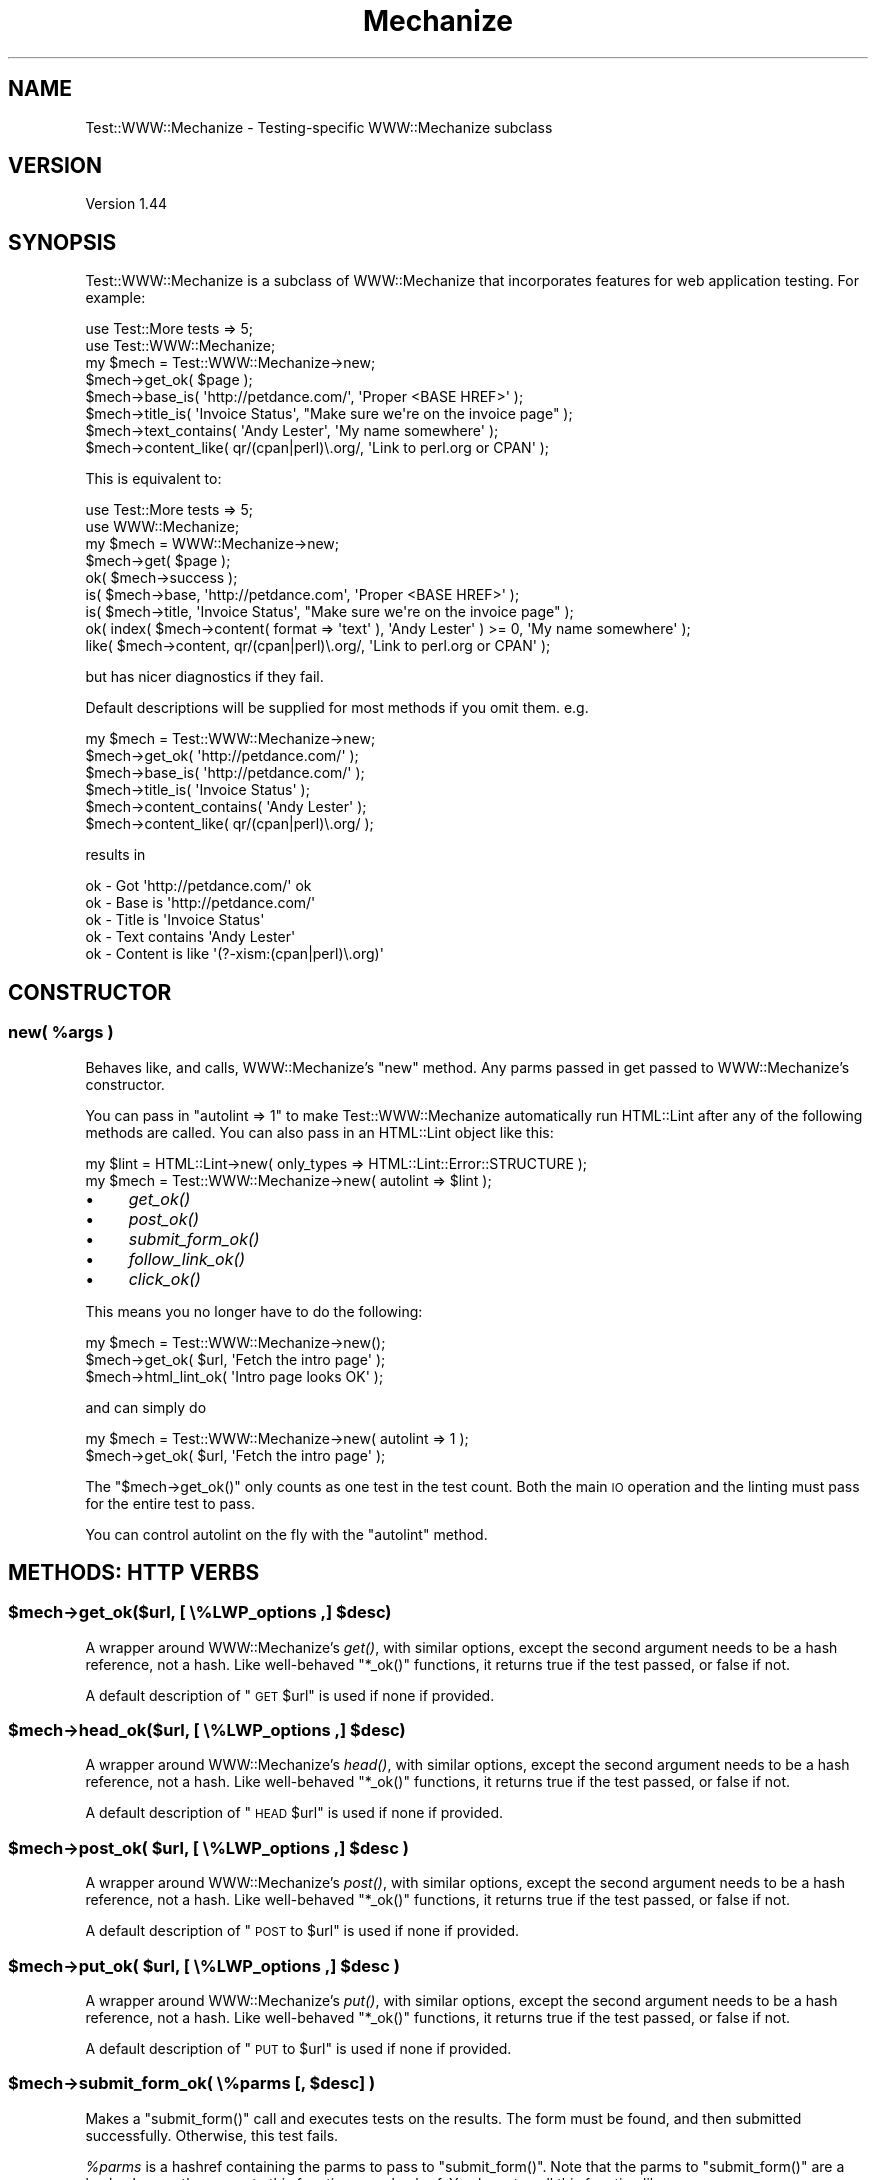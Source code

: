 .\" Automatically generated by Pod::Man 2.25 (Pod::Simple 3.16)
.\"
.\" Standard preamble:
.\" ========================================================================
.de Sp \" Vertical space (when we can't use .PP)
.if t .sp .5v
.if n .sp
..
.de Vb \" Begin verbatim text
.ft CW
.nf
.ne \\$1
..
.de Ve \" End verbatim text
.ft R
.fi
..
.\" Set up some character translations and predefined strings.  \*(-- will
.\" give an unbreakable dash, \*(PI will give pi, \*(L" will give a left
.\" double quote, and \*(R" will give a right double quote.  \*(C+ will
.\" give a nicer C++.  Capital omega is used to do unbreakable dashes and
.\" therefore won't be available.  \*(C` and \*(C' expand to `' in nroff,
.\" nothing in troff, for use with C<>.
.tr \(*W-
.ds C+ C\v'-.1v'\h'-1p'\s-2+\h'-1p'+\s0\v'.1v'\h'-1p'
.ie n \{\
.    ds -- \(*W-
.    ds PI pi
.    if (\n(.H=4u)&(1m=24u) .ds -- \(*W\h'-12u'\(*W\h'-12u'-\" diablo 10 pitch
.    if (\n(.H=4u)&(1m=20u) .ds -- \(*W\h'-12u'\(*W\h'-8u'-\"  diablo 12 pitch
.    ds L" ""
.    ds R" ""
.    ds C` ""
.    ds C' ""
'br\}
.el\{\
.    ds -- \|\(em\|
.    ds PI \(*p
.    ds L" ``
.    ds R" ''
'br\}
.\"
.\" Escape single quotes in literal strings from groff's Unicode transform.
.ie \n(.g .ds Aq \(aq
.el       .ds Aq '
.\"
.\" If the F register is turned on, we'll generate index entries on stderr for
.\" titles (.TH), headers (.SH), subsections (.SS), items (.Ip), and index
.\" entries marked with X<> in POD.  Of course, you'll have to process the
.\" output yourself in some meaningful fashion.
.ie \nF \{\
.    de IX
.    tm Index:\\$1\t\\n%\t"\\$2"
..
.    nr % 0
.    rr F
.\}
.el \{\
.    de IX
..
.\}
.\"
.\" Accent mark definitions (@(#)ms.acc 1.5 88/02/08 SMI; from UCB 4.2).
.\" Fear.  Run.  Save yourself.  No user-serviceable parts.
.    \" fudge factors for nroff and troff
.if n \{\
.    ds #H 0
.    ds #V .8m
.    ds #F .3m
.    ds #[ \f1
.    ds #] \fP
.\}
.if t \{\
.    ds #H ((1u-(\\\\n(.fu%2u))*.13m)
.    ds #V .6m
.    ds #F 0
.    ds #[ \&
.    ds #] \&
.\}
.    \" simple accents for nroff and troff
.if n \{\
.    ds ' \&
.    ds ` \&
.    ds ^ \&
.    ds , \&
.    ds ~ ~
.    ds /
.\}
.if t \{\
.    ds ' \\k:\h'-(\\n(.wu*8/10-\*(#H)'\'\h"|\\n:u"
.    ds ` \\k:\h'-(\\n(.wu*8/10-\*(#H)'\`\h'|\\n:u'
.    ds ^ \\k:\h'-(\\n(.wu*10/11-\*(#H)'^\h'|\\n:u'
.    ds , \\k:\h'-(\\n(.wu*8/10)',\h'|\\n:u'
.    ds ~ \\k:\h'-(\\n(.wu-\*(#H-.1m)'~\h'|\\n:u'
.    ds / \\k:\h'-(\\n(.wu*8/10-\*(#H)'\z\(sl\h'|\\n:u'
.\}
.    \" troff and (daisy-wheel) nroff accents
.ds : \\k:\h'-(\\n(.wu*8/10-\*(#H+.1m+\*(#F)'\v'-\*(#V'\z.\h'.2m+\*(#F'.\h'|\\n:u'\v'\*(#V'
.ds 8 \h'\*(#H'\(*b\h'-\*(#H'
.ds o \\k:\h'-(\\n(.wu+\w'\(de'u-\*(#H)/2u'\v'-.3n'\*(#[\z\(de\v'.3n'\h'|\\n:u'\*(#]
.ds d- \h'\*(#H'\(pd\h'-\w'~'u'\v'-.25m'\f2\(hy\fP\v'.25m'\h'-\*(#H'
.ds D- D\\k:\h'-\w'D'u'\v'-.11m'\z\(hy\v'.11m'\h'|\\n:u'
.ds th \*(#[\v'.3m'\s+1I\s-1\v'-.3m'\h'-(\w'I'u*2/3)'\s-1o\s+1\*(#]
.ds Th \*(#[\s+2I\s-2\h'-\w'I'u*3/5'\v'-.3m'o\v'.3m'\*(#]
.ds ae a\h'-(\w'a'u*4/10)'e
.ds Ae A\h'-(\w'A'u*4/10)'E
.    \" corrections for vroff
.if v .ds ~ \\k:\h'-(\\n(.wu*9/10-\*(#H)'\s-2\u~\d\s+2\h'|\\n:u'
.if v .ds ^ \\k:\h'-(\\n(.wu*10/11-\*(#H)'\v'-.4m'^\v'.4m'\h'|\\n:u'
.    \" for low resolution devices (crt and lpr)
.if \n(.H>23 .if \n(.V>19 \
\{\
.    ds : e
.    ds 8 ss
.    ds o a
.    ds d- d\h'-1'\(ga
.    ds D- D\h'-1'\(hy
.    ds th \o'bp'
.    ds Th \o'LP'
.    ds ae ae
.    ds Ae AE
.\}
.rm #[ #] #H #V #F C
.\" ========================================================================
.\"
.IX Title "Mechanize 3"
.TH Mechanize 3 "2012-07-01" "perl v5.14.2" "User Contributed Perl Documentation"
.\" For nroff, turn off justification.  Always turn off hyphenation; it makes
.\" way too many mistakes in technical documents.
.if n .ad l
.nh
.SH "NAME"
Test::WWW::Mechanize \- Testing\-specific WWW::Mechanize subclass
.SH "VERSION"
.IX Header "VERSION"
Version 1.44
.SH "SYNOPSIS"
.IX Header "SYNOPSIS"
Test::WWW::Mechanize is a subclass of WWW::Mechanize that incorporates
features for web application testing.  For example:
.PP
.Vb 2
\&    use Test::More tests => 5;
\&    use Test::WWW::Mechanize;
\&
\&    my $mech = Test::WWW::Mechanize\->new;
\&    $mech\->get_ok( $page );
\&    $mech\->base_is( \*(Aqhttp://petdance.com/\*(Aq, \*(AqProper <BASE HREF>\*(Aq );
\&    $mech\->title_is( \*(AqInvoice Status\*(Aq, "Make sure we\*(Aqre on the invoice page" );
\&    $mech\->text_contains( \*(AqAndy Lester\*(Aq, \*(AqMy name somewhere\*(Aq );
\&    $mech\->content_like( qr/(cpan|perl)\e.org/, \*(AqLink to perl.org or CPAN\*(Aq );
.Ve
.PP
This is equivalent to:
.PP
.Vb 2
\&    use Test::More tests => 5;
\&    use WWW::Mechanize;
\&
\&    my $mech = WWW::Mechanize\->new;
\&    $mech\->get( $page );
\&    ok( $mech\->success );
\&    is( $mech\->base, \*(Aqhttp://petdance.com\*(Aq, \*(AqProper <BASE HREF>\*(Aq );
\&    is( $mech\->title, \*(AqInvoice Status\*(Aq, "Make sure we\*(Aqre on the invoice page" );
\&    ok( index( $mech\->content( format => \*(Aqtext\*(Aq ), \*(AqAndy Lester\*(Aq ) >= 0, \*(AqMy name somewhere\*(Aq );
\&    like( $mech\->content, qr/(cpan|perl)\e.org/, \*(AqLink to perl.org or CPAN\*(Aq );
.Ve
.PP
but has nicer diagnostics if they fail.
.PP
Default descriptions will be supplied for most methods if you omit them. e.g.
.PP
.Vb 6
\&    my $mech = Test::WWW::Mechanize\->new;
\&    $mech\->get_ok( \*(Aqhttp://petdance.com/\*(Aq );
\&    $mech\->base_is( \*(Aqhttp://petdance.com/\*(Aq );
\&    $mech\->title_is( \*(AqInvoice Status\*(Aq );
\&    $mech\->content_contains( \*(AqAndy Lester\*(Aq );
\&    $mech\->content_like( qr/(cpan|perl)\e.org/ );
.Ve
.PP
results in
.PP
.Vb 5
\&    ok \- Got \*(Aqhttp://petdance.com/\*(Aq ok
\&    ok \- Base is \*(Aqhttp://petdance.com/\*(Aq
\&    ok \- Title is \*(AqInvoice Status\*(Aq
\&    ok \- Text contains \*(AqAndy Lester\*(Aq
\&    ok \- Content is like \*(Aq(?\-xism:(cpan|perl)\e.org)\*(Aq
.Ve
.SH "CONSTRUCTOR"
.IX Header "CONSTRUCTOR"
.ie n .SS "new( %args )"
.el .SS "new( \f(CW%args\fP )"
.IX Subsection "new( %args )"
Behaves like, and calls, WWW::Mechanize's \f(CW\*(C`new\*(C'\fR method.  Any parms
passed in get passed to WWW::Mechanize's constructor.
.PP
You can pass in \f(CW\*(C`autolint => 1\*(C'\fR to make Test::WWW::Mechanize
automatically run HTML::Lint after any of the following methods are
called. You can also pass in an HTML::Lint object like this:
.PP
.Vb 2
\&    my $lint = HTML::Lint\->new( only_types => HTML::Lint::Error::STRUCTURE );
\&    my $mech = Test::WWW::Mechanize\->new( autolint => $lint );
.Ve
.IP "\(bu" 4
\&\fIget_ok()\fR
.IP "\(bu" 4
\&\fIpost_ok()\fR
.IP "\(bu" 4
\&\fIsubmit_form_ok()\fR
.IP "\(bu" 4
\&\fIfollow_link_ok()\fR
.IP "\(bu" 4
\&\fIclick_ok()\fR
.PP
This means you no longer have to do the following:
.PP
.Vb 3
\&    my $mech = Test::WWW::Mechanize\->new();
\&    $mech\->get_ok( $url, \*(AqFetch the intro page\*(Aq );
\&    $mech\->html_lint_ok( \*(AqIntro page looks OK\*(Aq );
.Ve
.PP
and can simply do
.PP
.Vb 2
\&    my $mech = Test::WWW::Mechanize\->new( autolint => 1 );
\&    $mech\->get_ok( $url, \*(AqFetch the intro page\*(Aq );
.Ve
.PP
The \f(CW\*(C`$mech\->get_ok()\*(C'\fR only counts as one test in the test count.  Both the
main \s-1IO\s0 operation and the linting must pass for the entire test to pass.
.PP
You can control autolint on the fly with the \f(CW\*(C`autolint\*(C'\fR method.
.SH "METHODS: HTTP VERBS"
.IX Header "METHODS: HTTP VERBS"
.ie n .SS "$mech\->get_ok($url, [ \e%LWP_options ,] $desc)"
.el .SS "\f(CW$mech\fP\->get_ok($url, [ \e%LWP_options ,] \f(CW$desc\fP)"
.IX Subsection "$mech->get_ok($url, [ %LWP_options ,] $desc)"
A wrapper around WWW::Mechanize's \fIget()\fR, with similar options, except
the second argument needs to be a hash reference, not a hash. Like
well-behaved \f(CW\*(C`*_ok()\*(C'\fR functions, it returns true if the test passed,
or false if not.
.PP
A default description of \*(L"\s-1GET\s0 \f(CW$url\fR\*(R" is used if none if provided.
.ie n .SS "$mech\->head_ok($url, [ \e%LWP_options ,] $desc)"
.el .SS "\f(CW$mech\fP\->head_ok($url, [ \e%LWP_options ,] \f(CW$desc\fP)"
.IX Subsection "$mech->head_ok($url, [ %LWP_options ,] $desc)"
A wrapper around WWW::Mechanize's \fIhead()\fR, with similar options, except
the second argument needs to be a hash reference, not a hash. Like
well-behaved \f(CW\*(C`*_ok()\*(C'\fR functions, it returns true if the test passed,
or false if not.
.PP
A default description of \*(L"\s-1HEAD\s0 \f(CW$url\fR\*(R" is used if none if provided.
.ie n .SS "$mech\->post_ok( $url, [ \e%LWP_options ,] $desc )"
.el .SS "\f(CW$mech\fP\->post_ok( \f(CW$url\fP, [ \e%LWP_options ,] \f(CW$desc\fP )"
.IX Subsection "$mech->post_ok( $url, [ %LWP_options ,] $desc )"
A wrapper around WWW::Mechanize's \fIpost()\fR, with similar options, except
the second argument needs to be a hash reference, not a hash. Like
well-behaved \f(CW\*(C`*_ok()\*(C'\fR functions, it returns true if the test passed,
or false if not.
.PP
A default description of \*(L"\s-1POST\s0 to \f(CW$url\fR\*(R" is used if none if provided.
.ie n .SS "$mech\->put_ok( $url, [ \e%LWP_options ,] $desc )"
.el .SS "\f(CW$mech\fP\->put_ok( \f(CW$url\fP, [ \e%LWP_options ,] \f(CW$desc\fP )"
.IX Subsection "$mech->put_ok( $url, [ %LWP_options ,] $desc )"
A wrapper around WWW::Mechanize's \fIput()\fR, with similar options, except
the second argument needs to be a hash reference, not a hash. Like
well-behaved \f(CW\*(C`*_ok()\*(C'\fR functions, it returns true if the test passed,
or false if not.
.PP
A default description of \*(L"\s-1PUT\s0 to \f(CW$url\fR\*(R" is used if none if provided.
.ie n .SS "$mech\->submit_form_ok( \e%parms [, $desc] )"
.el .SS "\f(CW$mech\fP\->submit_form_ok( \e%parms [, \f(CW$desc\fP] )"
.IX Subsection "$mech->submit_form_ok( %parms [, $desc] )"
Makes a \f(CW\*(C`submit_form()\*(C'\fR call and executes tests on the results.
The form must be found, and then submitted successfully.  Otherwise,
this test fails.
.PP
\&\fI\f(CI%parms\fI\fR is a hashref containing the parms to pass to \f(CW\*(C`submit_form()\*(C'\fR.
Note that the parms to \f(CW\*(C`submit_form()\*(C'\fR are a hash whereas the parms to
this function are a hashref.  You have to call this function like:
.PP
.Vb 7
\&    $mech\->submit_form_ok( {
\&            form_number => 3,
\&            fields      => {
\&                answer => 42
\&            },
\&        }, \*(Aqnow we just need the question\*(Aq
\&    );
.Ve
.PP
As with other test functions, \f(CW$desc\fR is optional.  If it is supplied
then it will display when running the test harness in verbose mode.
.PP
Returns true value if the specified link was found and followed
successfully.  The HTTP::Response object returned by \fIsubmit_form()\fR
is not available.
.ie n .SS "$mech\->follow_link_ok( \e%parms [, $desc] )"
.el .SS "\f(CW$mech\fP\->follow_link_ok( \e%parms [, \f(CW$desc\fP] )"
.IX Subsection "$mech->follow_link_ok( %parms [, $desc] )"
Makes a \f(CW\*(C`follow_link()\*(C'\fR call and executes tests on the results.
The link must be found, and then followed successfully.  Otherwise,
this test fails.
.PP
\&\fI\f(CI%parms\fI\fR is a hashref containing the parms to pass to \f(CW\*(C`follow_link()\*(C'\fR.
Note that the parms to \f(CW\*(C`follow_link()\*(C'\fR are a hash whereas the parms to
this function are a hashref.  You have to call this function like:
.PP
.Vb 1
\&    $mech\->follow_link_ok( {n=>3}, \*(Aqlooking for 3rd link\*(Aq );
.Ve
.PP
As with other test functions, \f(CW$desc\fR is optional.  If it is supplied
then it will display when running the test harness in verbose mode.
.PP
Returns a true value if the specified link was found and followed
successfully.  The HTTP::Response object returned by \fIfollow_link()\fR
is not available.
.ie n .SS "click_ok( $button[, $desc] )"
.el .SS "click_ok( \f(CW$button\fP[, \f(CW$desc\fP] )"
.IX Subsection "click_ok( $button[, $desc] )"
Clicks the button named by \f(CW$button\fR.  An optional \f(CW$desc\fR can
be given for the test.
.SH "METHODS: CONTENT CHECKING"
.IX Header "METHODS: CONTENT CHECKING"
.ie n .SS "$mech\->html_lint_ok( [$desc] )"
.el .SS "\f(CW$mech\fP\->html_lint_ok( [$desc] )"
.IX Subsection "$mech->html_lint_ok( [$desc] )"
Checks the validity of the \s-1HTML\s0 on the current page.  If the page is not
\&\s-1HTML\s0, then it fails.  The \s-1URI\s0 is automatically appended to the \fI\f(CI$desc\fI\fR.
.PP
Note that HTML::Lint must be installed for this to work.  Otherwise,
it will blow up.
.ie n .SS "$mech\->title_is( $str [, $desc ] )"
.el .SS "\f(CW$mech\fP\->title_is( \f(CW$str\fP [, \f(CW$desc\fP ] )"
.IX Subsection "$mech->title_is( $str [, $desc ] )"
Tells if the title of the page is the given string.
.PP
.Vb 1
\&    $mech\->title_is( \*(AqInvoice Summary\*(Aq );
.Ve
.ie n .SS "$mech\->title_like( $regex [, $desc ] )"
.el .SS "\f(CW$mech\fP\->title_like( \f(CW$regex\fP [, \f(CW$desc\fP ] )"
.IX Subsection "$mech->title_like( $regex [, $desc ] )"
Tells if the title of the page matches the given regex.
.PP
.Vb 1
\&    $mech\->title_like( qr/Invoices for (.+)/
.Ve
.ie n .SS "$mech\->title_unlike( $regex [, $desc ] )"
.el .SS "\f(CW$mech\fP\->title_unlike( \f(CW$regex\fP [, \f(CW$desc\fP ] )"
.IX Subsection "$mech->title_unlike( $regex [, $desc ] )"
Tells if the title of the page matches the given regex.
.PP
.Vb 1
\&    $mech\->title_unlike( qr/Invoices for (.+)/
.Ve
.ie n .SS "$mech\->base_is( $str [, $desc ] )"
.el .SS "\f(CW$mech\fP\->base_is( \f(CW$str\fP [, \f(CW$desc\fP ] )"
.IX Subsection "$mech->base_is( $str [, $desc ] )"
Tells if the base of the page is the given string.
.PP
.Vb 1
\&    $mech\->base_is( \*(Aqhttp://example.com/\*(Aq );
.Ve
.ie n .SS "$mech\->base_like( $regex [, $desc ] )"
.el .SS "\f(CW$mech\fP\->base_like( \f(CW$regex\fP [, \f(CW$desc\fP ] )"
.IX Subsection "$mech->base_like( $regex [, $desc ] )"
Tells if the base of the page matches the given regex.
.PP
.Vb 1
\&    $mech\->base_like( qr{http://example.com/index.php?PHPSESSID=(.+)});
.Ve
.ie n .SS "$mech\->base_unlike( $regex [, $desc ] )"
.el .SS "\f(CW$mech\fP\->base_unlike( \f(CW$regex\fP [, \f(CW$desc\fP ] )"
.IX Subsection "$mech->base_unlike( $regex [, $desc ] )"
Tells if the base of the page matches the given regex.
.PP
.Vb 1
\&    $mech\->base_unlike( qr{http://example.com/index.php?PHPSESSID=(.+)});
.Ve
.ie n .SS "$mech\->content_is( $str [, $desc ] )"
.el .SS "\f(CW$mech\fP\->content_is( \f(CW$str\fP [, \f(CW$desc\fP ] )"
.IX Subsection "$mech->content_is( $str [, $desc ] )"
Tells if the content of the page matches the given string
.ie n .SS "$mech\->content_contains( $str [, $desc ] )"
.el .SS "\f(CW$mech\fP\->content_contains( \f(CW$str\fP [, \f(CW$desc\fP ] )"
.IX Subsection "$mech->content_contains( $str [, $desc ] )"
Tells if the content of the page contains \fI\f(CI$str\fI\fR.
.ie n .SS "$mech\->content_lacks( $str [, $desc ] )"
.el .SS "\f(CW$mech\fP\->content_lacks( \f(CW$str\fP [, \f(CW$desc\fP ] )"
.IX Subsection "$mech->content_lacks( $str [, $desc ] )"
Tells if the content of the page lacks \fI\f(CI$str\fI\fR.
.ie n .SS "$mech\->content_like( $regex [, $desc ] )"
.el .SS "\f(CW$mech\fP\->content_like( \f(CW$regex\fP [, \f(CW$desc\fP ] )"
.IX Subsection "$mech->content_like( $regex [, $desc ] )"
Tells if the content of the page matches \fI\f(CI$regex\fI\fR.
.ie n .SS "$mech\->content_unlike( $regex [, $desc ] )"
.el .SS "\f(CW$mech\fP\->content_unlike( \f(CW$regex\fP [, \f(CW$desc\fP ] )"
.IX Subsection "$mech->content_unlike( $regex [, $desc ] )"
Tells if the content of the page does \s-1NOT\s0 match \fI\f(CI$regex\fI\fR.
.ie n .SS "$mech\->text_contains( $str [, $desc ] )"
.el .SS "\f(CW$mech\fP\->text_contains( \f(CW$str\fP [, \f(CW$desc\fP ] )"
.IX Subsection "$mech->text_contains( $str [, $desc ] )"
Tells if the text form of the page's content contains \fI\f(CI$str\fI\fR.
.PP
When your page contains \s-1HTML\s0 which is difficult, unimportant, or
unlikely to match over time as designers alter markup, use
\&\f(CW\*(C`text_contains\*(C'\fR instead of \*(L"content_contains\*(R".
.PP
.Vb 3
\& # <b>Hi, <i><a href="some/path">User</a></i>!</b>
\& $mech\->content_contains(\*(AqHi, User\*(Aq); # Fails.
\& $mech\->text_contains(\*(AqHi, User\*(Aq); # Passes.
.Ve
.PP
Text is determined by calling \f(CW\*(C`$mech\->text()\*(C'\fR.
See \*(L"content\*(R" in WWW::Mechanize.
.ie n .SS "$mech\->text_lacks( $str [, $desc ] )"
.el .SS "\f(CW$mech\fP\->text_lacks( \f(CW$str\fP [, \f(CW$desc\fP ] )"
.IX Subsection "$mech->text_lacks( $str [, $desc ] )"
Tells if the text of the page lacks \fI\f(CI$str\fI\fR.
.ie n .SS "$mech\->text_like( $regex [, $desc ] )"
.el .SS "\f(CW$mech\fP\->text_like( \f(CW$regex\fP [, \f(CW$desc\fP ] )"
.IX Subsection "$mech->text_like( $regex [, $desc ] )"
Tells if the text form of the page's content matches \fI\f(CI$regex\fI\fR.
.ie n .SS "$mech\->text_unlike( $regex [, $desc ] )"
.el .SS "\f(CW$mech\fP\->text_unlike( \f(CW$regex\fP [, \f(CW$desc\fP ] )"
.IX Subsection "$mech->text_unlike( $regex [, $desc ] )"
Tells if the text format of the page's content does \s-1NOT\s0 match \fI\f(CI$regex\fI\fR.
.ie n .SS "$mech\->has_tag( $tag, $text [, $desc ] )"
.el .SS "\f(CW$mech\fP\->has_tag( \f(CW$tag\fP, \f(CW$text\fP [, \f(CW$desc\fP ] )"
.IX Subsection "$mech->has_tag( $tag, $text [, $desc ] )"
Tells if the page has a \f(CW$tag\fR tag with the given content in its text.
.ie n .SS "$mech\->has_tag_like( $tag, $regex [, $desc ] )"
.el .SS "\f(CW$mech\fP\->has_tag_like( \f(CW$tag\fP, \f(CW$regex\fP [, \f(CW$desc\fP ] )"
.IX Subsection "$mech->has_tag_like( $tag, $regex [, $desc ] )"
Tells if the page has a \f(CW$tag\fR tag with the given content in its text.
.ie n .SS "$mech\->\fIfollowable_links()\fP"
.el .SS "\f(CW$mech\fP\->\fIfollowable_links()\fP"
.IX Subsection "$mech->followable_links()"
Returns a list of links that Mech can follow.  This is only http and
https links.
.ie n .SS "$mech\->page_links_ok( [ $desc ] )"
.el .SS "\f(CW$mech\fP\->page_links_ok( [ \f(CW$desc\fP ] )"
.IX Subsection "$mech->page_links_ok( [ $desc ] )"
Follow all links on the current page and test for \s-1HTTP\s0 status 200
.PP
.Vb 1
\&    $mech\->page_links_ok(\*(AqCheck all links\*(Aq);
.Ve
.ie n .SS "$mech\->page_links_content_like( $regex [, $desc ] )"
.el .SS "\f(CW$mech\fP\->page_links_content_like( \f(CW$regex\fP [, \f(CW$desc\fP ] )"
.IX Subsection "$mech->page_links_content_like( $regex [, $desc ] )"
Follow all links on the current page and test their contents for \fI\f(CI$regex\fI\fR.
.PP
.Vb 2
\&    $mech\->page_links_content_like( qr/foo/,
\&      \*(AqCheck all links contain "foo"\*(Aq );
.Ve
.ie n .SS "$mech\->page_links_content_unlike( $regex [, $desc ] )"
.el .SS "\f(CW$mech\fP\->page_links_content_unlike( \f(CW$regex\fP [, \f(CW$desc\fP ] )"
.IX Subsection "$mech->page_links_content_unlike( $regex [, $desc ] )"
Follow all links on the current page and test their contents do not
contain the specified regex.
.PP
.Vb 2
\&    $mech\->page_links_content_unlike(qr/Restricted/,
\&      \*(AqCheck all links do not contain Restricted\*(Aq);
.Ve
.ie n .SS "$mech\->links_ok( $links [, $desc ] )"
.el .SS "\f(CW$mech\fP\->links_ok( \f(CW$links\fP [, \f(CW$desc\fP ] )"
.IX Subsection "$mech->links_ok( $links [, $desc ] )"
Follow specified links on the current page and test for \s-1HTTP\s0 status
200.  The links may be specified as a reference to an array containing
WWW::Mechanize::Link objects, an array of URLs, or a scalar \s-1URL\s0
name.
.PP
.Vb 2
\&    my @links = $mech\->find_all_links( url_regex => qr/cnn\e.com$/ );
\&    $mech\->links_ok( \e@links, \*(AqCheck all links for cnn.com\*(Aq );
\&
\&    my @links = qw( index.html search.html about.html );
\&    $mech\->links_ok( \e@links, \*(AqCheck main links\*(Aq );
\&
\&    $mech\->links_ok( \*(Aqindex.html\*(Aq, \*(AqCheck link to index\*(Aq );
.Ve
.ie n .SS "$mech\->link_status_is( $links, $status [, $desc ] )"
.el .SS "\f(CW$mech\fP\->link_status_is( \f(CW$links\fP, \f(CW$status\fP [, \f(CW$desc\fP ] )"
.IX Subsection "$mech->link_status_is( $links, $status [, $desc ] )"
Follow specified links on the current page and test for \s-1HTTP\s0 status
passed.  The links may be specified as a reference to an array
containing WWW::Mechanize::Link objects, an array of URLs, or a
scalar \s-1URL\s0 name.
.PP
.Vb 3
\&    my @links = $mech\->followable_links();
\&    $mech\->link_status_is( \e@links, 403,
\&      \*(AqCheck all links are restricted\*(Aq );
.Ve
.ie n .SS "$mech\->link_status_isnt( $links, $status [, $desc ] )"
.el .SS "\f(CW$mech\fP\->link_status_isnt( \f(CW$links\fP, \f(CW$status\fP [, \f(CW$desc\fP ] )"
.IX Subsection "$mech->link_status_isnt( $links, $status [, $desc ] )"
Follow specified links on the current page and test for \s-1HTTP\s0 status
passed.  The links may be specified as a reference to an array
containing WWW::Mechanize::Link objects, an array of URLs, or a
scalar \s-1URL\s0 name.
.PP
.Vb 3
\&    my @links = $mech\->followable_links();
\&    $mech\->link_status_isnt( \e@links, 404,
\&      \*(AqCheck all links are not 404\*(Aq );
.Ve
.ie n .SS "$mech\->link_content_like( $links, $regex [, $desc ] )"
.el .SS "\f(CW$mech\fP\->link_content_like( \f(CW$links\fP, \f(CW$regex\fP [, \f(CW$desc\fP ] )"
.IX Subsection "$mech->link_content_like( $links, $regex [, $desc ] )"
Follow specified links on the current page and test the resulting
content of each against \fI\f(CI$regex\fI\fR.  The links may be specified as a
reference to an array containing WWW::Mechanize::Link objects, an
array of URLs, or a scalar \s-1URL\s0 name.
.PP
.Vb 3
\&    my @links = $mech\->followable_links();
\&    $mech\->link_content_like( \e@links, qr/Restricted/,
\&        \*(AqCheck all links are restricted\*(Aq );
.Ve
.ie n .SS "$mech\->link_content_unlike( $links, $regex [, $desc ] )"
.el .SS "\f(CW$mech\fP\->link_content_unlike( \f(CW$links\fP, \f(CW$regex\fP [, \f(CW$desc\fP ] )"
.IX Subsection "$mech->link_content_unlike( $links, $regex [, $desc ] )"
Follow specified links on the current page and test that the resulting
content of each does not match \fI\f(CI$regex\fI\fR.  The links may be specified as a
reference to an array containing WWW::Mechanize::Link objects, an array
of URLs, or a scalar \s-1URL\s0 name.
.PP
.Vb 3
\&    my @links = $mech\->followable_links();
\&    $mech\->link_content_unlike( \e@links, qr/Restricted/,
\&      \*(AqNo restricted links\*(Aq );
.Ve
.ie n .SS "$mech\->stuff_inputs( [\e%options] )"
.el .SS "\f(CW$mech\fP\->stuff_inputs( [\e%options] )"
.IX Subsection "$mech->stuff_inputs( [%options] )"
Finds all free-text input fields (text, textarea, and password) in the
current form and fills them to their maximum length in hopes of finding
application code that can't handle it.  Fields with no maximum length
and all textarea fields are set to 66000 bytes, which will often be
enough to overflow the data's eventual recepticle.
.PP
There is no return value.
.PP
If there is no current form then nothing is done.
.PP
The hashref \f(CW$options\fR can contain the following keys:
.IP "\(bu" 4
ignore
.Sp
hash value is arrayref of field names to not touch, e.g.:
.Sp
.Vb 3
\&    $mech\->stuff_inputs( {
\&        ignore => [qw( specialfield1 specialfield2 )],
\&    } );
.Ve
.IP "\(bu" 4
fill
.Sp
hash value is default string to use when stuffing fields.  Copies
of the string are repeated up to the max length of each field.  E.g.:
.Sp
.Vb 3
\&    $mech\->stuff_inputs( {
\&        fill => \*(Aq@\*(Aq  # stuff all fields with something easy to recognize
\&    } );
.Ve
.IP "\(bu" 4
specs
.Sp
hash value is arrayref of hashrefs with which you can pass detailed
instructions about how to stuff a given field.  E.g.:
.Sp
.Vb 8
\&    $mech\->stuff_inputs( {
\&        specs=>{
\&            # Some fields are datatype\-constrained.  It\*(Aqs most common to
\&            # want the field stuffed with valid data.
\&            widget_quantity => { fill=>\*(Aq9\*(Aq },
\&            notes => { maxlength=>2000 },
\&        }
\&    } );
.Ve
.Sp
The specs allowed are \fIfill\fR (use this fill for the field rather than
the default) and \fImaxlength\fR (use this as the field's maxlength instead
of any maxlength specified in the \s-1HTML\s0).
.ie n .SS "$mech\->lacks_uncapped_inputs( [$comment] )"
.el .SS "\f(CW$mech\fP\->lacks_uncapped_inputs( [$comment] )"
.IX Subsection "$mech->lacks_uncapped_inputs( [$comment] )"
Executes a test to make sure that the current form content has no
text input fields that lack the \f(CW\*(C`maxlength\*(C'\fR attribute, and that each
\&\f(CW\*(C`maxlength\*(C'\fR value is a positive integer.  The test fails if the current
form has such a field, and succeeds otherwise.
.PP
Returns an array containing all text input fields in the current
form that do not specify a maximum input length.  Fields for which
the concept of input length is irrelevant, and controls that \s-1HTML\s0
does not allow to be capped (e.g. textarea) are ignored.
.PP
The inputs in the returned array are descended from HTML::Form::Input.
.PP
The return is true if the test succeeded, false otherwise.
.SH "METHODS: MISCELLANEOUS"
.IX Header "METHODS: MISCELLANEOUS"
.ie n .SS "$mech\->autolint( [$status] )"
.el .SS "\f(CW$mech\fP\->autolint( [$status] )"
.IX Subsection "$mech->autolint( [$status] )"
Without an argument, this method returns a true or false value indicating
whether autolint is active.
.PP
When passed an argument, autolint is turned on or off depending on whether
the argument is true or false, and the previous autolint status is returned.
As with the autolint option of \f(CW\*(C`new\*(C'\fR, \f(CW$status\fR can be an
HTML::Lint object.
.PP
If autolint is currently using an HTML::Lint object you provided,
the return is that object, so you can change and exactly restore
autolint status:
.PP
.Vb 3
\&    my $old_status = $mech\->autolint( 0 );
\&    ... operations that should not be linted ...
\&    $mech\->autolint( $old_status );
.Ve
.ie n .SS "$mech\->grep_inputs( \e%properties )"
.el .SS "\f(CW$mech\fP\->grep_inputs( \e%properties )"
.IX Subsection "$mech->grep_inputs( %properties )"
\&\fIgrep_inputs()\fR returns an array of all the input controls in the
current form whose properties match all of the regexes in \f(CW$properties\fR.
The controls returned are all descended from HTML::Form::Input.
.PP
If \f(CW$properties\fR is undef or empty then all inputs will be
returned.
.PP
If there is no current page, there is no form on the current
page, or there are no submit controls in the current form
then the return will be an empty array.
.PP
.Vb 7
\&    # get all text controls whose names begin with "customer"
\&    my @customer_text_inputs =
\&        $mech\->grep_inputs( {
\&            type => qr/^(text|textarea)$/,
\&            name => qr/^customer/
\&        }
\&    );
.Ve
.ie n .SS "$mech\->grep_submits( \e%properties )"
.el .SS "\f(CW$mech\fP\->grep_submits( \e%properties )"
.IX Subsection "$mech->grep_submits( %properties )"
\&\fIgrep_submits()\fR does the same thing as \fIgrep_inputs()\fR except that
it only returns controls that are submit controls, ignoring
other types of input controls like text and checkboxes.
.ie n .SS "$mech\->scrape_text_by_attr( $attr, $attr_value [, $html ] )"
.el .SS "\f(CW$mech\fP\->scrape_text_by_attr( \f(CW$attr\fP, \f(CW$attr_value\fP [, \f(CW$html\fP ] )"
.IX Subsection "$mech->scrape_text_by_attr( $attr, $attr_value [, $html ] )"
.ie n .SS "$mech\->scrape_text_by_attr( $attr, $attr_regex [, $html ] )"
.el .SS "\f(CW$mech\fP\->scrape_text_by_attr( \f(CW$attr\fP, \f(CW$attr_regex\fP [, \f(CW$html\fP ] )"
.IX Subsection "$mech->scrape_text_by_attr( $attr, $attr_regex [, $html ] )"
Returns an array of strings, each string the text surrounded by an
element with attribute \fI\f(CI$attr\fI\fR of value \fI\f(CI$value\fI\fR.  You can also pass in
a regular expression.  If nothing is found the return is an empty list.
In scalar context the return is the first string found.
.PP
If passed, \fI\f(CI$html\fI\fR is scraped instead of the current page's content.
.ie n .SS "scrape_text_by_id( $id [, $html ] )"
.el .SS "scrape_text_by_id( \f(CW$id\fP [, \f(CW$html\fP ] )"
.IX Subsection "scrape_text_by_id( $id [, $html ] )"
Finds all elements with the given id attribute and pulls out the text that that element encloses.
.PP
In list context, returns a list of all strings found. In scalar context, returns the first one found.
.PP
If \f(CW$html\fR is not provided then the current content is used.
.ie n .SS "$mech\->scraped_id_is( $id, $expected [, $msg] )"
.el .SS "\f(CW$mech\fP\->scraped_id_is( \f(CW$id\fP, \f(CW$expected\fP [, \f(CW$msg\fP] )"
.IX Subsection "$mech->scraped_id_is( $id, $expected [, $msg] )"
Scrapes the current page for given \s-1ID\s0 and tests that it matches the expected value.
.SH "TODO"
.IX Header "TODO"
Add HTML::Tidy capabilities.
.PP
Other ideas for features are at https://github.com/petdance/test\-www\-mechanize
.SH "AUTHOR"
.IX Header "AUTHOR"
Andy Lester, \f(CW\*(C`<andy at petdance.com>\*(C'\fR
.SH "BUGS"
.IX Header "BUGS"
Please report any bugs or feature requests to
<https://github.com/petdance/test\-www\-mechanize>.
.SH "SUPPORT"
.IX Header "SUPPORT"
You can find documentation for this module with the perldoc command.
.PP
.Vb 1
\&    perldoc Test::WWW::Mechanize
.Ve
.PP
You can also look for information at:
.IP "\(bu" 4
Bug tracker
.Sp
https://github.com/petdance/test\-www\-mechanize <https://github.com/petdance/test-www-mechanize>
.IP "\(bu" 4
AnnoCPAN: Annotated \s-1CPAN\s0 documentation
.Sp
http://annocpan.org/dist/Test\-WWW\-Mechanize <http://annocpan.org/dist/Test-WWW-Mechanize>
.IP "\(bu" 4
\&\s-1CPAN\s0 Ratings
.Sp
http://cpanratings.perl.org/d/Test\-WWW\-Mechanize <http://cpanratings.perl.org/d/Test-WWW-Mechanize>
.IP "\(bu" 4
Search \s-1CPAN\s0
.Sp
http://search.cpan.org/dist/Test\-WWW\-Mechanize <http://search.cpan.org/dist/Test-WWW-Mechanize>
.SH "ACKNOWLEDGEMENTS"
.IX Header "ACKNOWLEDGEMENTS"
Thanks to
Jerry Gay,
Jonathan \*(L"Duke\*(R" Leto,
Philip G. Potter,
Niko Tyni,
Greg Sheard,
Michael Schwern,
Mark Blackman,
Mike O'Regan,
Shawn Sorichetti,
Chris Dolan,
Matt Trout,
\&\s-1MATSUNO\s0 Tokuhiro,
and Pete Krawczyk for patches.
.SH "COPYRIGHT & LICENSE"
.IX Header "COPYRIGHT & LICENSE"
Copyright 2004\-2012 Andy Lester.
.PP
This library is free software; you can redistribute it and/or modify it
under the terms of the Artistic License version 2.0.
